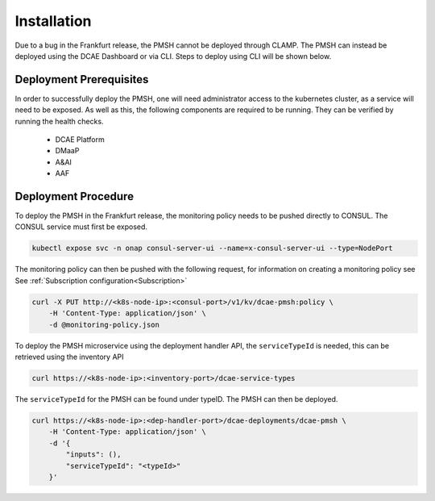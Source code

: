 .. This work is licensed under a Creative Commons Attribution 4.0 International License.
.. http://creativecommons.org/licenses/by/4.0

.. _Installation:

Installation
============

Due to a bug in the Frankfurt release, the PMSH cannot be deployed through CLAMP. The PMSH can instead be deployed
using the DCAE Dashboard or via CLI. Steps to deploy using CLI will be shown below.

Deployment Prerequisites
^^^^^^^^^^^^^^^^^^^^^^^^

In order to successfully deploy the PMSH, one will need administrator access to the kubernetes cluster, as a service
will need to be exposed. As well as this, the following components are required to be running. They can be verified by
running the health checks.

    - DCAE Platform
    - DMaaP
    - A&AI
    - AAF

Deployment Procedure
^^^^^^^^^^^^^^^^^^^^

To deploy the PMSH in the Frankfurt release, the monitoring policy needs to be pushed directly to CONSUL. The CONSUL
service must first be exposed.

.. code-block:: bash

        kubectl expose svc -n onap consul-server-ui --name=x-consul-server-ui --type=NodePort

The monitoring policy can then be pushed with the following request, for information on creating a monitoring policy see
See :ref:`Subscription configuration<Subscription>`

.. code-block:: bash

        curl -X PUT http://<k8s-node-ip>:<consul-port>/v1/kv/dcae-pmsh:policy \
            -H 'Content-Type: application/json' \
            -d @monitoring-policy.json

To deploy the PMSH microservice using the deployment handler API, the ``serviceTypeId`` is needed, this can be retrieved
using the inventory API

.. code-block:: bash

        curl https://<k8s-node-ip>:<inventory-port>/dcae-service-types

The ``serviceTypeId`` for the PMSH can be found under typeID. The PMSH can then be deployed.

.. code-block:: bash

        curl https://<k8s-node-ip>:<dep-handler-port>/dcae-deployments/dcae-pmsh \
            -H 'Content-Type: application/json' \
            -d '{
                "inputs": (),
                "serviceTypeId": "<typeId>"
            }'
